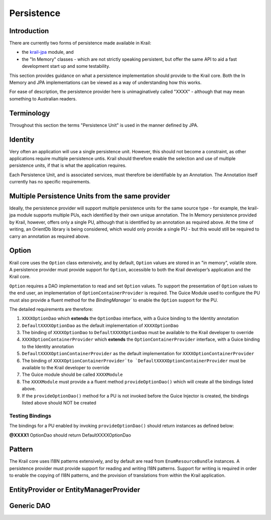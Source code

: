 ===========
Persistence
===========

Introduction
============

There are currently two forms of persistence made available in Krail:

-  the `krail-jpa <https://github.com/davidsowerby/krail-jpa>`__ module,
   and

-  the "In Memory" classes - which are not strictly speaking persistent,
   but offer the same API to aid a fast development start up and some
   testability.

This section provides guidance on what a persistence implementation
should provide to the Krail core. Both the In Memory and JPA
implementations can be viewed as a way of understanding how this works.

For ease of description, the persistence provider here is
unimaginatively called "XXXX" - although that may mean something to
Australian readers.

Terminology
===========

Throughout this section the terms "Persistence Unit" is used in the
manner defined by JPA.

Identity
========

Very often an application will use a single persistence unit. However,
this should not become a constraint, as other applications require
multiple persistence untis. Krail should therefore enable the selection
and use of multiple persistence units, if that is what the application
requires.

Each Persistence Unit, and is associated services, must therefore be
identifiable by an Annotation. The Annotation itself currently has no
specific requirements.

Multiple Persistence Units from the same provider
=================================================

Ideally, the persistence provider will support multiple persistence
units for the same source type - for example, the krail-jpa module
supports multiple PUs, each identified by their own unique annotation.
The In Memory persistence provided by Krail, however, offers only a
single PU, although that is identified by an annotation as required
above. At the time of writing, an OrientDb library is being considered,
which would only provide a single PU - but this would still be required
to carry an annotation as required above.

Option
======

Krail core uses the ``Option`` class extensively, and by default,
``Option`` values are stored in an "in memory", volatile store. A
persistence provider must provide support for ``Option``, accessible to
both the Krail developer’s application and the Krail core.

``Option`` requires a DAO implementation to read and set ``Option``
values. To support the presentation of ``Option`` values to the end
user, an implementation of ``OptionContainerProvider`` is required.
The Guice Module used to configure the PU must also provide a fluent method for the `BindingManager``
to enable the ``Option`` support for the PU.

The detailed requirements are therefore:

1. ``XXXXOptionDao`` which **extends** the ``OptionDao`` interface, with
   a Guice binding to the Identity annotation

2. ``DefaultXXXXOptionDao`` as the default implementation of
   ``XXXXOptionDao``

3. The binding of ``XXXXOptionDao`` to ``DefaultXXXXOptionDao`` must be
   available to the Krail developer to override

4. ``XXXXOptionContainerProvider`` which **extends** the
   ``OptionContainerProvider`` interface, with a Guice binding to the
   Identity annotation

5. ``DefaultXXXXOptionContainerProvider`` as the default implementation
   for ``XXXXOptionContainerProvider``

6. The binding of
   ``XXXXOptionContainerProvider`to `DefaultXXXXOptionContainerProvider``
   must be available to the Krail developer to override

7. The Guice module should be called ``XXXXModule``

8. The ``XXXXModule`` must provide a a fluent method
   ``provideOptionDao()`` which will create all the bindings listed
   above.

9. If the ``provideOptionDao()`` method for a PU is not invoked before
   the Guice Injector is created, the bindings listed above should NOT
   be created

Testing Bindings
----------------

The bindings for a PU enabled by invoking ``provideOptionDao()`` should
return instances as defined below:

**@XXXX1** OptionDao should return DefaultXXXXOptionDao


Pattern
=======

The Krail core uses I18N patterns extensively, and by default are read
from ``EnumResourceBundle`` instances. A persistence provider must
provide support for reading and writing I18N patterns. Support for
writing is required in order to enable the copying of I18N patterns, and
the provision of translations from within the Krail application.

EntityProvider or EntityManagerProvider
=======================================

Generic DAO
===========
